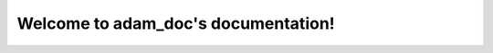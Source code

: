 Welcome to adam_doc's documentation!
====================================

.. graphviz::
   :alt: HTTP Transaction State Diagram

   digraph http_txn_state_diagram{
     accept -> TS_HTTP_TXN_START_HOOK;
     TS_HTTP_TXN_START_HOOK -> "read req hdrs";
     "read req hdrs" -> TS_HTTP_READ_REQUEST_HDR_HOOK;
     TS_HTTP_READ_REQUEST_HDR_HOOK -> TS_HTTP_PRE_REMAP_HOOK;
     TS_HTTP_PRE_REMAP_HOOK -> "remap request";
     "remap request" -> TS_HTTP_POST_REMAP_HOOK;
     TS_HTTP_POST_REMAP_HOOK -> "cache lookup";
     "cache lookup" -> DNS [label = "miss"];
     DNS -> TS_HTTP_OS_DNS_HOOK;
     TS_HTTP_OS_DNS_HOOK -> TS_HTTP_CACHE_LOOKUP_COMPLETE_HOOK;
     "cache lookup" -> TS_HTTP_SELECT_ALT_HOOK [label = "hit"];
     TS_HTTP_SELECT_ALT_HOOK -> "cache match";
     "cache match" -> TS_HTTP_CACHE_LOOKUP_COMPLETE_HOOK [label="no match"];
     "cache match" -> TS_HTTP_READ_CACHE_HDR_HOOK [label = "cache fresh"];
     TS_HTTP_READ_CACHE_HDR_HOOK -> "cache fresh";
     "cache fresh" -> TS_HTTP_CACHE_LOOKUP_COMPLETE_HOOK;
     TS_HTTP_CACHE_LOOKUP_COMPLETE_HOOK -> "lock URL in cache" [label = "miss"];
     TS_HTTP_CACHE_LOOKUP_COMPLETE_HOOK -> "lock URL in cache" [label = "no match  "];
     TS_HTTP_CACHE_LOOKUP_COMPLETE_HOOK -> "lock URL in cache" [label = "stale"];
     TS_HTTP_CACHE_LOOKUP_COMPLETE_HOOK -> "send cached hdrs" [label = "fresh"];
     "send cached hdrs" -> "set up transform";
     "lock URL in cache" -> "pick address";
     "pick address" -> "try connect" [label = "       "];
     "try connect" -> "pick address" [label = "fail"];
     "try connect" -> TS_HTTP_SEND_REQUEST_HDR_HOOK [label = "success"];
     TS_HTTP_SEND_REQUEST_HDR_HOOK -> "send req hdrs";
     "send req hdrs" -> "set up POST/PUT read" [label = "POST/PUT"];
     "send req hdrs" -> "read reply hdrs" [label = "GET"];
     "set up POST/PUT read" -> "set up req transform";
     "set up req transform" -> "tunnel req body";
     "tunnel req body" -> "read reply hdrs";
     "read reply hdrs" -> TS_HTTP_READ_RESPONSE_HDR_HOOK;
     TS_HTTP_READ_RESPONSE_HDR_HOOK -> "check valid";
     "check valid" -> "setup server read" [label = "yes"];
     "check valid" -> "pick address" [label = "no"];
     "setup server read" -> "set up cache write" [label = "cacheable"];
     "setup server read" -> "set up transform" [label = "uncacheable"];
     "set up cache write" -> "set up transform";
     "set up transform" -> TS_HTTP_SEND_RESPONSE_HDR_HOOK;
     TS_HTTP_SEND_RESPONSE_HDR_HOOK -> "send reply hdrs";
     "send reply hdrs" -> "tunnel response";
     "tunnel response" -> TS_HTTP_TXN_CLOSE_HOOK;
     TS_HTTP_TXN_CLOSE_HOOK -> accept;
    
     TS_HTTP_TXN_START_HOOK [shape=box];
     TS_HTTP_READ_REQUEST_HDR_HOOK [shape = box];
     TS_HTTP_PRE_REMAP_HOOK [shape = box];
     TS_HTTP_POST_REMAP_HOOK [shape = box];
     TS_HTTP_OS_DNS_HOOK [shape = box];
     TS_HTTP_CACHE_LOOKUP_COMPLETE_HOOK[shape = box];
     TS_HTTP_SELECT_ALT_HOOK [shape = box];
     TS_HTTP_READ_CACHE_HDR_HOOK [shape = box];
     TS_HTTP_SEND_REQUEST_HDR_HOOK [shape = box];
     "set up req transform" [tooltip = "req transform takes place here"];
     TS_HTTP_READ_RESPONSE_HDR_HOOK [shape = box];
     "set up transform" [tooltip = "response transform takes place here"];
     TS_HTTP_SEND_RESPONSE_HDR_HOOK [shape = box];
     TS_HTTP_TXN_CLOSE_HOOK [shape = box];
   }


